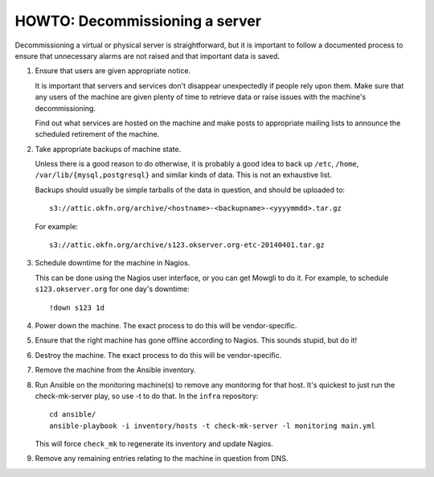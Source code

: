 HOWTO: Decommissioning a server
===============================

Decommissioning a virtual or physical server is straightforward, but it is
important to follow a documented process to ensure that unnecessary alarms are
not raised and that important data is saved.

#.  Ensure that users are given appropriate notice.

    It is important that servers and services don't disappear unexpectedly if
    people rely upon them. Make sure that any users of the machine are given
    plenty of time to retrieve data or raise issues with the machine's
    decommissioning.

    Find out what services are hosted on the machine and make posts to
    appropriate mailing lists to announce the scheduled retirement of the
    machine.

#.  Take appropriate backups of machine state.

    Unless there is a good reason to do otherwise, it is probably a good idea to
    back up ``/etc``, ``/home``, ``/var/lib/{mysql,postgresql}`` and similar
    kinds of data. This is not an exhaustive list.

    Backups should usually be simple tarballs of the data in question, and
    should be uploaded to::

        s3://attic.okfn.org/archive/<hostname>-<backupname>-<yyyymmdd>.tar.gz

    For example::

        s3://attic.okfn.org/archive/s123.okserver.org-etc-20140401.tar.gz

#.  Schedule downtime for the machine in Nagios.

    This can be done using the Nagios user interface, or you can get Mowgli to
    do it. For example, to schedule ``s123.okserver.org`` for one day's
    downtime::

        !down s123 1d

#.  Power down the machine. The exact process to do this will be
    vendor-specific.

#.  Ensure that the right machine has gone offline according to Nagios. This
    sounds stupid, but do it!

#.  Destroy the machine. The exact process to do this will be vendor-specific.

#.  Remove the machine from the Ansible inventory.

#.  Run Ansible on the monitoring machine(s) to remove any monitoring for that
    host. It's quickest to just run the check-mk-server play, so use -t to do that.  
    In the ``infra`` repository::

        cd ansible/
        ansible-playbook -i inventory/hosts -t check-mk-server -l monitoring main.yml

    This will force ``check_mk`` to regenerate its inventory and update Nagios.

#.  Remove any remaining entries relating to the machine in question from DNS.

